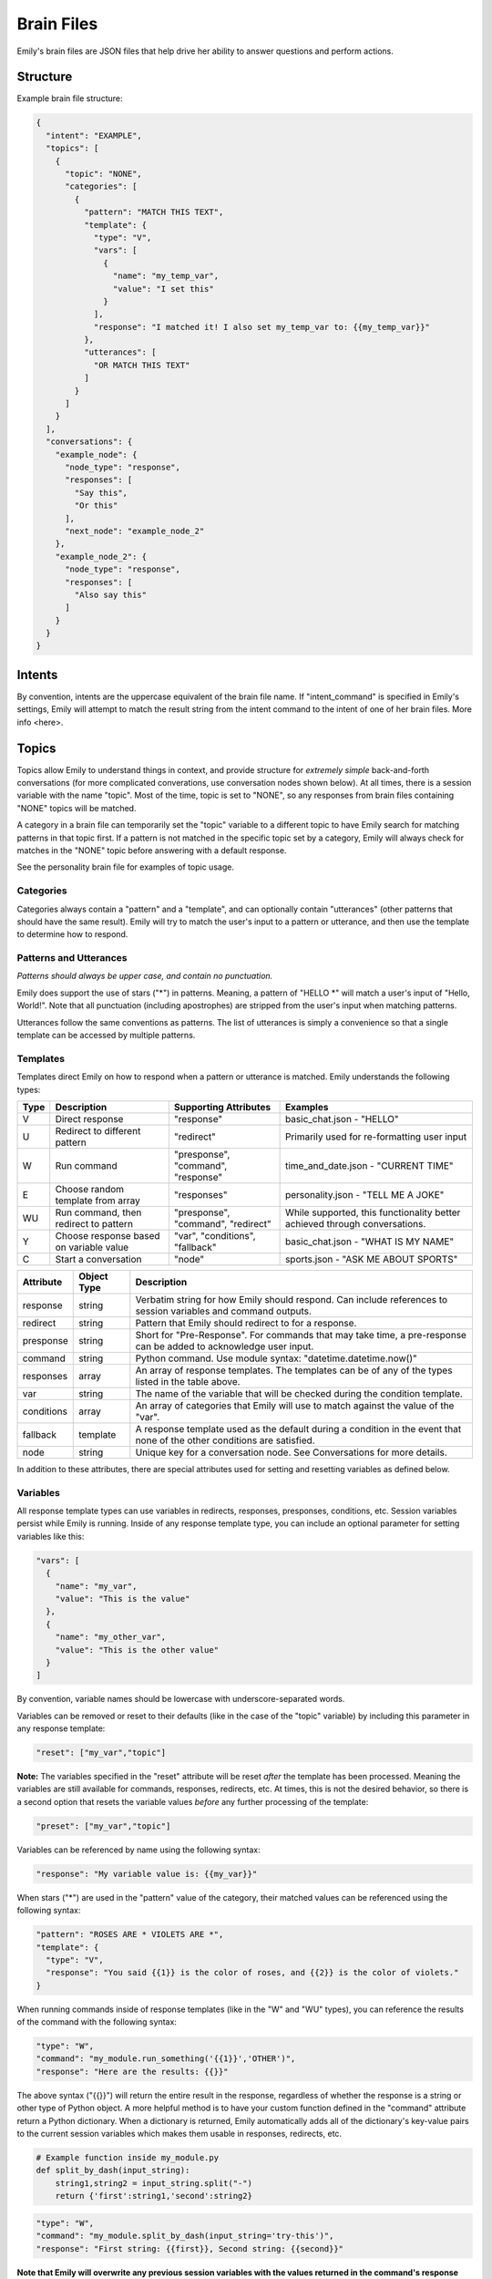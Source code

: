 ===========
Brain Files
===========

Emily's brain files are JSON files that help drive her ability to answer questions and perform actions.

Structure
---------

Example brain file structure:

.. code-block:: json

  {
    "intent": "EXAMPLE",
    "topics": [
      {
        "topic": "NONE",
        "categories": [
          {
            "pattern": "MATCH THIS TEXT",
            "template": {
              "type": "V",
              "vars": [
                {
                  "name": "my_temp_var",
                  "value": "I set this"
                }
              ],
              "response": "I matched it! I also set my_temp_var to: {{my_temp_var}}"
            },
            "utterances": [
              "OR MATCH THIS TEXT"
            ]
          }
        ] 
      }
    ],
    "conversations": {
      "example_node": {
        "node_type": "response",
        "responses": [
          "Say this",
          "Or this"
        ],
        "next_node": "example_node_2"
      },
      "example_node_2": {
        "node_type": "response",
        "responses": [
          "Also say this"
        ]
      }
    }
  }

Intents
-------

By convention, intents are the uppercase equivalent of the brain file name. If "intent_command" is specified in Emily's settings, Emily will attempt to match the result string from the intent command to the intent of one of her brain files. More info <here>.

Topics
------

Topics allow Emily to understand things in context, and provide structure for *extremely simple* back-and-forth conversations (for more complicated converations, use conversation nodes shown below). At all times, there is a session variable with the name "topic". Most of the time, topic is set to "NONE", so any responses from brain files containing "NONE" topics will be matched.

A category in a brain file can temporarily set the "topic" variable to a different topic to have Emily search for matching patterns in that topic first. If a pattern is not matched in the specific topic set by a category, Emily will always check for matches in the "NONE" topic before answering with a default response.

See the personality brain file for examples of topic usage.

Categories
~~~~~~~~~~

Categories always contain a "pattern" and a "template", and can optionally contain "utterances" (other patterns that should have the same result). Emily will try to match the user's input to a pattern or utterance, and then use the template to determine how to respond.

Patterns and Utterances
~~~~~~~~~~~~~~~~~~~~~~~

*Patterns should always be upper case, and contain no punctuation.*

Emily does support the use of stars ("\*") in patterns. Meaning, a pattern of "HELLO \*" will match a user's input of "Hello, World!". Note that all punctuation (including apostrophes) are stripped from the user's input when matching patterns.

Utterances follow the same conventions as patterns. The list of utterances is simply a convenience so that a single template can be accessed by multiple patterns.

Templates
~~~~~~~~~

Templates direct Emily on how to respond when a pattern or utterance is matched. Emily understands the following types:

======= ========================================= ==================================== ============================================================================
 Type    Description                               Supporting Attributes                Examples
======= ========================================= ==================================== ============================================================================
 V       Direct response                           "response"                           basic_chat.json - "HELLO"
 U       Redirect to different pattern             "redirect"                           Primarily used for re-formatting user input
 W       Run command                               "presponse", "command", "response"   time_and_date.json - "CURRENT TIME"
 E       Choose random template from array         "responses"                          personality.json - "TELL ME A JOKE"
 WU      Run command, then redirect to pattern     "presponse", "command", "redirect"   While supported, this functionality better achieved through conversations.
 Y       Choose response based on variable value   "var", "conditions", "fallback"      basic_chat.json - "WHAT IS MY NAME"
 C       Start a conversation                      "node"                               sports.json - "ASK ME ABOUT SPORTS"
======= ========================================= ==================================== ============================================================================

============ ============= ==========================================================================================================================
 Attribute    Object Type   Description
============ ============= ==========================================================================================================================
 response     string        Verbatim string for how Emily should respond. Can include references to session variables and command outputs.
 redirect     string        Pattern that Emily should redirect to for a response.
 presponse    string        Short for "Pre-Response". For commands that may take time, a pre-response can be added to acknowledge user input.
 command      string        Python command. Use module syntax: "datetime.datetime.now()"
 responses    array         An array of response templates. The templates can be of any of the types listed in the table above.
 var          string        The name of the variable that will be checked during the condition template.
 conditions   array         An array of categories that Emily will use to match against the value of the "var".
 fallback     template      A response template used as the default during a condition in the event that none of the other conditions are satisfied.
 node         string        Unique key for a conversation node. See Conversations for more details.
============ ============= ==========================================================================================================================

In addition to these attributes, there are special attributes used for setting and resetting variables as defined below.

Variables
~~~~~~~~~

All response template types can use variables in redirects, responses, presponses, conditions, etc. Session variables persist while Emily is running.
Inside of any response template type, you can include an optional parameter for setting variables like this:

.. code-block:: json

  "vars": [
    {
      "name": "my_var",
      "value": "This is the value"
    },
    {
      "name": "my_other_var",
      "value": "This is the other value"
    }
  ]

By convention, variable names should be lowercase with underscore-separated words.

Variables can be removed or reset to their defaults (like in the case of the "topic" variable) by including this parameter in any response template:

.. code-block:: json

  "reset": ["my_var","topic"]

**Note:** The variables specified in the "reset" attribute will be reset *after* the template has been processed.
Meaning the variables are still available for commands, responses, redirects, etc.
At times, this is not the desired behavior, so there is a second option that resets the variable values *before* any further processing of the template:

.. code-block:: json

  "preset": ["my_var","topic"]

Variables can be referenced by name using the following syntax:

.. code-block:: json

  "response": "My variable value is: {{my_var}}"

When stars ("\*") are used in the "pattern" value of the category, their matched values can be referenced using the following syntax:

.. code-block:: json

  "pattern": "ROSES ARE * VIOLETS ARE *",
  "template": {
    "type": "V",
    "response": "You said {{1}} is the color of roses, and {{2}} is the color of violets."
  }

When running commands inside of response templates (like in the "W" and "WU" types), you can reference the results of the command with the following syntax:

.. code-block:: json

  "type": "W",
  "command": "my_module.run_something('{{1}}','OTHER')",
  "response": "Here are the results: {{}}"

The above syntax ("{{}}") will return the entire result in the response, regardless of whether the response is a string or other type of Python object.
A more helpful method is to have your custom function defined in the "command" attribute return a Python dictionary.
When a dictionary is returned, Emily automatically adds all of the dictionary's key-value pairs to the current session variables which makes them usable in responses, redirects, etc.


.. code-block:: python

    # Example function inside my_module.py
    def split_by_dash(input_string):
        string1,string2 = input_string.split("-")
        return {'first':string1,'second':string2}

.. code-block:: json

  "type": "W",
  "command": "my_module.split_by_dash(input_string='try-this')",
  "response": "First string: {{first}}, Second string: {{second}}"

**Note that Emily will overwrite any previous session variables with the values returned in the command's response**

Conversations
-------------

Topics, patterns, and templates are useful for intelligently responding to a wide variety of user inputs, but they become very complex in interactions that involve more than a call and response.
Conversations create a simple way of defining a flow of questions and responses which can mimic natural speech. They allow Emily to easily go deeper on one subject without losing context or getting confused.

  *When writing a brain file, use topics to go wide, and conversations to go deep.*

For an example of conversations, look at the "sports.json" brain file and the "sports.py" module in emily/emily_modules.

Nodes
~~~~~

The "conversations" attribute in the brain file is a JSON object containing conversation nodes. Each node has a unique key by which it is referenced.

The values chosen for node keys are irrelevant save for the fact that they must be unique *within that brain file*. Randomly generated keys can be used, but it is recommended that logical key values be used for human readability.

Node Types
~~~~~~~~~~

There are five node types that can be used in creating a conversation.

=============== ==========================================================================
 Type            Required Attributes
=============== ==========================================================================
 response        "responses"
 string_logic    "command", "unknown_node"
 yes_no_logic    "yes_node", "yes_prime_node", "no_node", "no_prime_node", "unknown_node"
 simple_logic    "command"
 error           "responses"
=============== ==========================================================================

Optional Attributes for All Types:

"error_node", "next_node"

**Response:**

Provides Emily with one or more responses to choose from. Response nodes can be chained together to create joined output (example further down).
Once a response node is reached that does not have another response node in the "next_node" attribute, Emily will pause to allow the user to respond.

.. code-block:: json

  "example_greeting_1": {
    "node_type": "response",
    "responses": [
      "Hello!",
      "Hey!",
      "Howdy!"
    ],
    "next_node": "example_greeting_2"
  },
  "example_greeting_2": {
    "node_type": "response",
    "responses": [
      "How are you today?",
      "How's your day going?"
    ],
    "next_node": "some_other_node"
  }

Responses are chosen by Emily at random, but output from above could be:

.. code-block:: bash

    Emily >   Hey! How are you today?

    User  >   

**Simple Logic:**

This node type is used for running Python functions.
The results of the function will be added to session variables (see Variables section above), but the direction of the conversation is not changed by the command.
Useful for logging user input or fetching answers to a question.

.. code-block:: json

  "record_input": {
    "node_type": "simple_logic",
    "command": "some_module.record_this('{user_input}')",
    "error_node": "catch_all_error",
    "next_node": "some_other_node"
  }

**Note:** {user_input} is automatically replaced with the verbatim of what the user entered.

**Yes/No Logic:**

Many of Emily's interactions involve her asking yes-or-no questions to the user.
The yes_no_logic node type determines how the user answered the yes-or-no question, and decides what to do or say next.

Possible Answers:

- Yes - The user used a form of yes ("yep","absolutely","yeah",etc.)
- Yes Prime - The user used a form of yes, but also included more information in response ("Yeah, but I only like big dogs")
- No - The user used a form of no ("nope","negative","nah")
- No Prime - The user used a form of no, but also included more information in response ("No, I only like cats")
- Unknown - Emily could not recognize the user's input as a yes or no answer (they are possibly not answering the question)

.. code-block:: json

  "ask_about_dogs": {
    "node_type": "response",
    "responses": [
      "Do you like dogs?"
    ],
    "next_node": "does_user_like_dogs"
  },
  "does_user_like_dogs": {
    "node_type": "yes_no_logic",
    "yes_node": "i_like_dogs_too",
    "yes_prime_node": "parse_additional_info",
    "no_node": "thats_too_bad",
    "no_prime_node": "parse_additional_info",
    "unknown_node": "get_intent"
  }

**Note:** The nodes following yes_prime and no_prime are often other logic nodes. Emily automatically removes the yes or no phrase from the user input.
For example, if "i_like_dogs_too" uses "{user_input}" in its command, and the original user input was "Yeah, but I only like big dogs", then "but I only like big dogs" is what "{user_input}" will evaluate to.

**String Logic:**

The string_logic node type is similar to the yes_no_logic type, but allows for custom values to be evaluated.

.. code-block:: json

  "ask_favorite_dog": {
    "node_type": "response",
    "responses": [
      "What is your favorite type of dog?"
    ],
    "next_node": "parse_answer"
  },
  "parse_answer": {
    "node_type": "string_logic",
    "command": "dogs.check_dog_type('{user_input}')",
    "error_node": "catch_all_error",
    "lab": "lab_response",
    "great_dane": "great_dane_response",
    "unknown_node": "dont_know_response"
  }

*Functions used with string_logic nodes **must** return a dictionary with a key of 'string'*

The 'string' value will be compared to the attributes in the string_logic node and the "unknown_node" will be used if a match is not found.

In the example above, if the user answered "What is your favorite type of dog?" with "A labrador" and the check_dog_type function returns {'string': 'lab'}, Emily will go to "lab_response".

**Error:**

The error node type is similar to a response node, and allows Emily to gracefully exit a conversation when she gets lost or confused by a user's input.

.. code-block:: json

  "catch_all_error": {
    "node_type": "error",
    "responses": [
      "I'm sorry, I don't know what you're asking",
      "I got a little confused there..."
    ]
  }